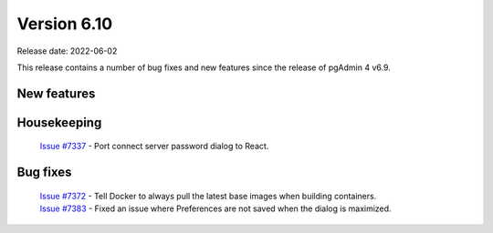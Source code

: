 ************
Version 6.10
************

Release date: 2022-06-02

This release contains a number of bug fixes and new features since the release of pgAdmin 4 v6.9.

New features
************


Housekeeping
************

  | `Issue #7337 <https://redmine.postgresql.org/issues/7337>`_ -  Port connect server password dialog to React.

Bug fixes
*********

  | `Issue #7372 <https://redmine.postgresql.org/issues/7372>`_ -  Tell Docker to always pull the latest base images when building containers.
  | `Issue #7383 <https://redmine.postgresql.org/issues/7383>`_ -  Fixed an issue where Preferences are not saved when the dialog is maximized.
